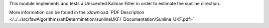 
This module implements and tests a Unscented Kalman Filter in order to estimate the sunline direction.

More information can be found in the
:download:`PDF Description </../../src/fswAlgorithms/attDetermination/sunlineUKF/_Documentation/Sunline_UKF.pdf>`


